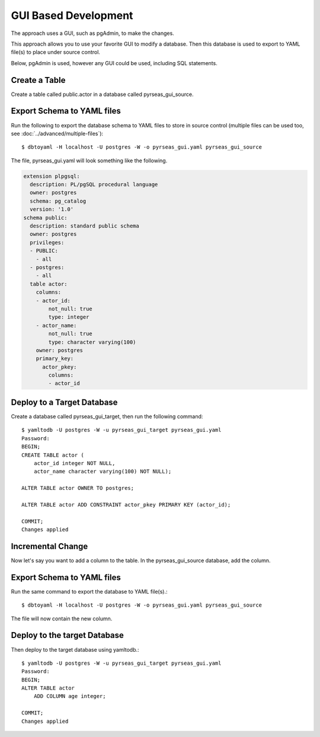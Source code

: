 GUI Based Development
=====================

The approach uses a GUI, such as pgAdmin, to make the changes.

.. image:: gui.png

This approach allows you to use your favorite GUI to modify a database.  Then this database is used to export to YAML file(s)
to place under source control.

Below, pgAdmin is used, however any GUI could be used, including SQL statements.

Create a Table
--------------

Create a table called public.actor in a database called pyrseas_gui_source.

.. image:: gui_create_table.png


Export Schema to YAML files
---------------------------

Run the following to export the database schema to YAML files to store in source control (multiple files can be used too, see :doc:`../advanced/multiple-files`)::

    $ dbtoyaml -H localhost -U postgres -W -o pyrseas_gui.yaml pyrseas_gui_source

The file, pyrseas_gui.yaml will look something like the following.

.. code-block:: YAML

    extension plpgsql:
      description: PL/pgSQL procedural language
      owner: postgres
      schema: pg_catalog
      version: '1.0'
    schema public:
      description: standard public schema
      owner: postgres
      privileges:
      - PUBLIC:
        - all
      - postgres:
        - all
      table actor:
        columns:
        - actor_id:
            not_null: true
            type: integer
        - actor_name:
            not_null: true
            type: character varying(100)
        owner: postgres
        primary_key:
          actor_pkey:
            columns:
            - actor_id


Deploy to a Target Database
---------------------------

Create a database called pyrseas_gui_target, then run the following command::

    $ yamltodb -U postgres -W -u pyrseas_gui_target pyrseas_gui.yaml
    Password:
    BEGIN;
    CREATE TABLE actor (
        actor_id integer NOT NULL,
        actor_name character varying(100) NOT NULL);

    ALTER TABLE actor OWNER TO postgres;

    ALTER TABLE actor ADD CONSTRAINT actor_pkey PRIMARY KEY (actor_id);

    COMMIT;
    Changes applied

Incremental Change
------------------

Now let's say you want to add a column to the table.  In the pyrseas_gui_source database, add the column.

.. image:: gui_alter_table.png


Export Schema to YAML files
---------------------------

Run the same command to export the database to YAML file(s).::

    $ dbtoyaml -H localhost -U postgres -W -o pyrseas_gui.yaml pyrseas_gui_source

The file will now contain the new column.

.. code-block:: YAML
  :emphasize-lines: 22-23

    extension plpgsql:
      description: PL/pgSQL procedural language
      owner: postgres
      schema: pg_catalog
      version: '1.0'
    schema public:
      description: standard public schema
      owner: postgres
      privileges:
      - PUBLIC:
        - all
      - postgres:
        - all
      table actor:
        columns:
        - actor_id:
            not_null: true
            type: integer
        - actor_name:
            not_null: true
            type: character varying(100)
        - age:
            type: integer
        owner: postgres
        primary_key:
          actor_pkey:
            columns:
            - actor_id

Deploy to the target Database
-----------------------------

Then deploy to the target database using yamltodb.::


    $ yamltodb -U postgres -W -u pyrseas_gui_target pyrseas_gui.yaml
    Password:
    BEGIN;
    ALTER TABLE actor
        ADD COLUMN age integer;

    COMMIT;
    Changes applied